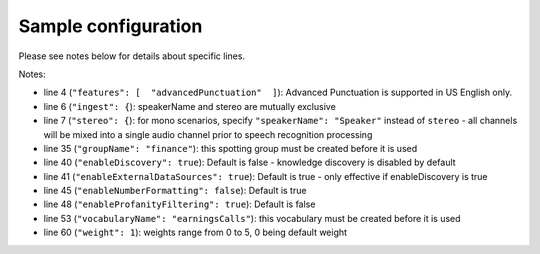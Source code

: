 Sample configuration
--------------------

Please see notes below for details about specific lines.



.. code-block:: json
  :linenos:
  :emphasize-lines: 4, 6, 7, 35, 40, 41, 45, 48, 53, 60

  {
    "speechModel": {
      "language": "en-US",
      "features": [  "advancedPunctuation"  ]
    },
    "ingest": {
      "stereo": {
        "left": {
          "speakerName": "Agent"
        },
        "right": {
          "speakerName": "Caller"
        }
      }
    },
    "prediction": {
      "detectors": [
        {
          "detectorName": "PCI",
          "redactor": {
            "transcript": {
              "replacement": "[redacted]"
            },
            "audio": {
              "tone": 170,
              "gain": 0.5
            }
          }
        }
      ]
    },
    "spotting": {
      "groups": [
        {
            "groupName": "finance"
        }
      ]
    },
    "knowledge": {
        "enableDiscovery": true,
        "enableExternalDataSources": true
    },
    "transcript": {
        "formatting": {
          "enableNumberFormatting": false
        },
        "contentFiltering": {
          "enableProfanityFiltering": true
        }
    },
    "vocabularies": [
      {
        "vocabularyName": "earningsCalls"
      },
      {
        "terms": [
          {
            "term": "VoiceBase",
            "soundsLike": [ "voice base" ],
            "weight": 1
          },
          {
            "term": "Malala Yousafzai"
          }
        ]
      }
    ],
    "publish": {}
  }

Notes:

- line 4 (``"features": [  "advancedPunctuation"  ]``): Advanced Punctuation is supported in US English only.
- line 6 (``"ingest": {``): speakerName and stereo are mutually exclusive
- line 7 (``"stereo": {``): for mono scenarios, specify ``"speakerName": "Speaker"`` instead of ``stereo`` - all channels will be mixed into a single audio channel prior to speech recognition processing
- line 35 (``"groupName": "finance"``): this spotting group must be created before it is used
- line 40 (``"enableDiscovery": true``): Default is false - knowledge discovery is disabled by default
- line 41 (``"enableExternalDataSources": true``): Default is true - only effective if enableDiscovery is true
- line 45 (``"enableNumberFormatting": false``): Default is true
- line 48 (``"enableProfanityFiltering": true``): Default is false
- line 53 (``"vocabularyName": "earningsCalls"``): this vocabulary must be created before it is used
- line 60 (``"weight": 1``):  weights range from 0 to 5, 0 being default weight
